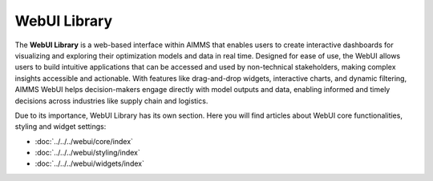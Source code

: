 WebUI Library 
=================================

.. meta::
   :keywords: AIMMS WebUI, interactive dashboards, visualization, decision support, optimization, real-time, data exploration, user-friendly, supply chain
   :description: AIMMS WebUI is a web-based interface for creating interactive dashboards that make complex optimization insights accessible and actionable.

The **WebUI Library** is a web-based interface within AIMMS that enables users to create interactive dashboards for visualizing and exploring their optimization models and data in real time. 
Designed for ease of use, the WebUI allows users to build intuitive applications that can be accessed and used by non-technical stakeholders, making complex insights accessible and actionable. 
With features like drag-and-drop widgets, interactive charts, and dynamic filtering, AIMMS WebUI helps decision-makers engage directly with model outputs and data, 
enabling informed and timely decisions across industries like supply chain and logistics. 

Due to its importance, WebUI Library has its own section. Here you will find articles about WebUI core functionalities, styling and widget settings:

* :doc:`../../../webui/core/index`
* :doc:`../../../webui/styling/index`
* :doc:`../../../webui/widgets/index`